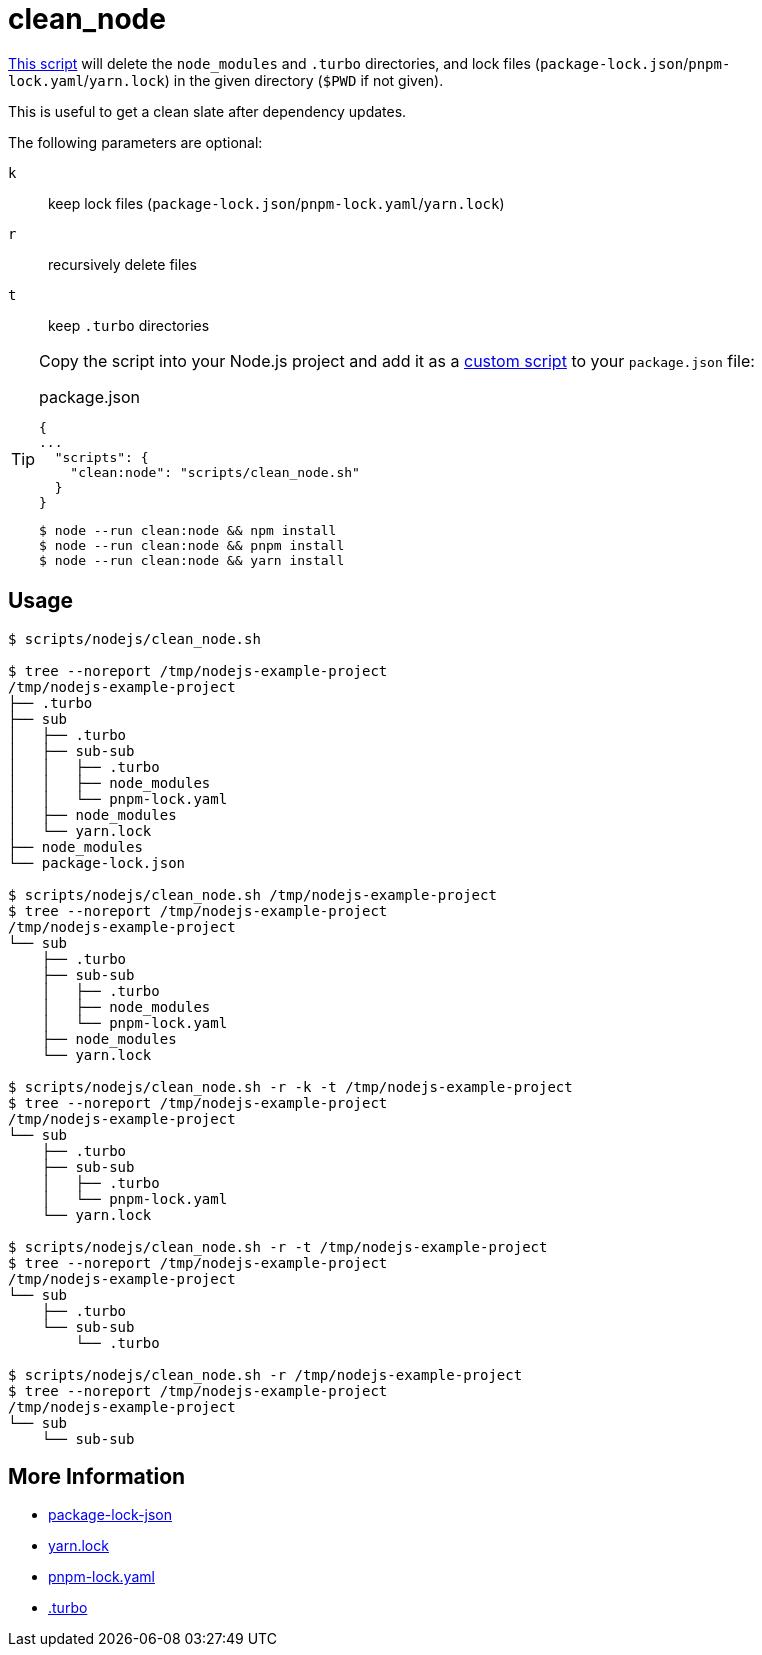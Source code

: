// SPDX-FileCopyrightText: © 2024 Sebastian Davids <sdavids@gmx.de>
// SPDX-License-Identifier: Apache-2.0
= clean_node
:script_url: https://github.com/sdavids/sdavids-shell-misc/blob/main/scripts/nodejs/clean_node.sh

{script_url}[This script^] will delete the `node_modules` and `.turbo` directories, and lock files (`package-lock.json`/`pnpm-lock.yaml`/`yarn.lock`) in the given directory (`$PWD` if not given).

This is useful to get a clean slate after dependency updates.

The following parameters are optional:

`k` :: keep lock files (`package-lock.json`/`pnpm-lock.yaml`/`yarn.lock`)
`r` :: recursively delete files
`t` :: keep `.turbo` directories

[TIP]
====
Copy the script into your Node.js project and add it as a https://docs.npmjs.com/cli/v10/commands/npm-run-script[custom script] to your `package.json` file:

.package.json
[,json]
----
{
...
  "scripts": {
    "clean:node": "scripts/clean_node.sh"
  }
}
----

[,console]
----
$ node --run clean:node && npm install
$ node --run clean:node && pnpm install
$ node --run clean:node && yarn install
----
====

== Usage

[,console]
----
$ scripts/nodejs/clean_node.sh

$ tree --noreport /tmp/nodejs-example-project
/tmp/nodejs-example-project
├── .turbo
├── sub
│   ├── .turbo
│   ├── sub-sub
│   │   ├── .turbo
│   │   ├── node_modules
│   │   └── pnpm-lock.yaml
│   ├── node_modules
│   └── yarn.lock
├── node_modules
└── package-lock.json

$ scripts/nodejs/clean_node.sh /tmp/nodejs-example-project
$ tree --noreport /tmp/nodejs-example-project
/tmp/nodejs-example-project
└── sub
    ├── .turbo
    ├── sub-sub
    │   ├── .turbo
    │   ├── node_modules
    │   └── pnpm-lock.yaml
    ├── node_modules
    └── yarn.lock

$ scripts/nodejs/clean_node.sh -r -k -t /tmp/nodejs-example-project
$ tree --noreport /tmp/nodejs-example-project
/tmp/nodejs-example-project
└── sub
    ├── .turbo
    ├── sub-sub
    │   ├── .turbo
    │   └── pnpm-lock.yaml
    └── yarn.lock

$ scripts/nodejs/clean_node.sh -r -t /tmp/nodejs-example-project
$ tree --noreport /tmp/nodejs-example-project
/tmp/nodejs-example-project
└── sub
    ├── .turbo
    └── sub-sub
        └── .turbo

$ scripts/nodejs/clean_node.sh -r /tmp/nodejs-example-project
$ tree --noreport /tmp/nodejs-example-project
/tmp/nodejs-example-project
└── sub
    └── sub-sub
----

== More Information

* https://docs.npmjs.com/cli/v11/configuring-npm/package-lock-json[package-lock-json]
* https://classic.yarnpkg.com/lang/en/docs/yarn-lock/[yarn.lock]
* https://pnpm.io/git#lockfiles[pnpm-lock.yaml]
* https://turborepo.com/docs/getting-started/add-to-existing-repository#edit-gitignore[.turbo]
